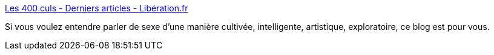 :jbake-type: post
:jbake-status: published
:jbake-title: Les 400 culs - Derniers articles - Libération.fr
:jbake-tags: sexe,culture,art,étrange,exploration,_mois_mai,_année_2020
:jbake-date: 2020-05-28
:jbake-depth: ../
:jbake-uri: shaarli/1590654806000.adoc
:jbake-source: https://nicolas-delsaux.hd.free.fr/Shaarli?searchterm=http%3A%2F%2Fsexes.blogs.liberation.fr&searchtags=sexe+culture+art+%C3%A9trange+exploration+_mois_mai+_ann%C3%A9e_2020
:jbake-style: shaarli

http://sexes.blogs.liberation.fr[Les 400 culs - Derniers articles - Libération.fr]

Si vous voulez entendre parler de sexe d'une manière cultivée, intelligente, artistique, exploratoire, ce blog est pour vous.
